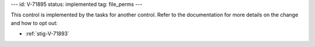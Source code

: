---
id: V-71895
status: implemented
tag: file_perms
---

This control is implemented by the tasks for another control. Refer to the
documentation for more details on the change and how to opt out:

* :ref:`stig-V-71893`
